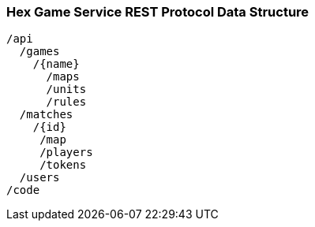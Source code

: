 === Hex Game Service REST Protocol Data Structure


----
/api
  /games
    /{name}
      /maps
      /units
      /rules
  /matches
    /{id}
     /map
     /players
     /tokens
  /users
/code
----
